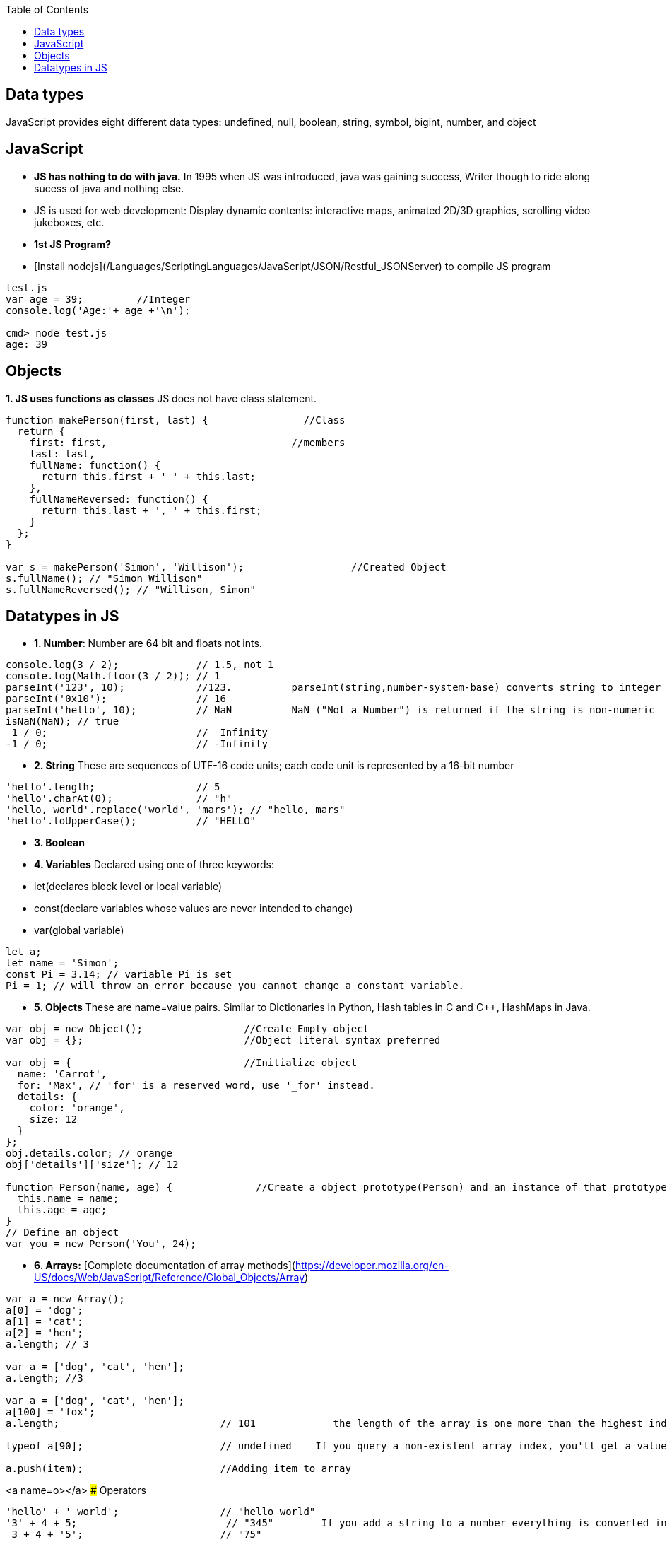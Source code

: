 :toc:
:toclevels: 6

== Data types
JavaScript provides eight different data types: undefined, null, boolean, string, symbol, bigint, number, and object

== JavaScript
- **JS has nothing to do with java.** In 1995 when JS was introduced, java was gaining success, Writer though to ride along sucess of java and nothing else.
- JS is used for web development: Display dynamic contents: interactive maps, animated 2D/3D graphics, scrolling video jukeboxes, etc.
- **1st JS Program?**
  - [Install nodejs](/Languages/ScriptingLanguages/JavaScript/JSON/Restful_JSONServer) to compile JS program
```js
test.js
var age = 39;         //Integer
console.log('Age:'+ age +'\n');

cmd> node test.js
age: 39
```

== Objects
**1. JS uses functions as classes** JS does not have class statement.
```js
function makePerson(first, last) {                //Class 
  return {
    first: first,                               //members
    last: last,
    fullName: function() {
      return this.first + ' ' + this.last;
    },
    fullNameReversed: function() {
      return this.last + ', ' + this.first;
    }
  };
}

var s = makePerson('Simon', 'Willison');                  //Created Object
s.fullName(); // "Simon Willison"
s.fullNameReversed(); // "Willison, Simon"
```

== Datatypes in JS
- **1. Number**: Number are 64 bit and floats not ints.
```js
console.log(3 / 2);             // 1.5, not 1
console.log(Math.floor(3 / 2)); // 1
parseInt('123', 10);            //123.          parseInt(string,number-system-base) converts string to integer
parseInt('0x10');               // 16
parseInt('hello', 10);          // NaN          NaN ("Not a Number") is returned if the string is non-numeric
isNaN(NaN); // true
 1 / 0;                         //  Infinity
-1 / 0;                         // -Infinity
```
- **2. String** These are sequences of UTF-16 code units; each code unit is represented by a 16-bit number
```js
'hello'.length;                 // 5
'hello'.charAt(0);              // "h"
'hello, world'.replace('world', 'mars'); // "hello, mars"
'hello'.toUpperCase();          // "HELLO"
```
- **3. Boolean**
- **4. Variables** Declared using one of three keywords:
  - let(declares block level or local variable)
  - const(declare variables whose values are never intended to change)
  - var(global variable)
```js
let a;
let name = 'Simon';
const Pi = 3.14; // variable Pi is set 
Pi = 1; // will throw an error because you cannot change a constant variable.
```
- **5. Objects** These are name=value pairs. Similar to Dictionaries in Python, Hash tables in C and C++, HashMaps in Java.
```js
var obj = new Object();                 //Create Empty object
var obj = {};                           //Object literal syntax preferred

var obj = {                             //Initialize object
  name: 'Carrot',
  for: 'Max', // 'for' is a reserved word, use '_for' instead.
  details: {
    color: 'orange',
    size: 12
  }
};
obj.details.color; // orange
obj['details']['size']; // 12

function Person(name, age) {              //Create a object prototype(Person) and an instance of that prototype(you)
  this.name = name;
  this.age = age;
}
// Define an object
var you = new Person('You', 24);
```
- **6. Arrays:** [Complete documentation of array methods](https://developer.mozilla.org/en-US/docs/Web/JavaScript/Reference/Global_Objects/Array)
```js
var a = new Array();
a[0] = 'dog';
a[1] = 'cat';
a[2] = 'hen';
a.length; // 3

var a = ['dog', 'cat', 'hen'];
a.length; //3

var a = ['dog', 'cat', 'hen'];
a[100] = 'fox';
a.length;                           // 101             the length of the array is one more than the highest index

typeof a[90];                       // undefined    If you query a non-existent array index, you'll get a value of undefined in return

a.push(item);                       //Adding item to array
```
<a name=o></a>
### Operators
```js
'hello' + ' world';                 // "hello world"
'3' + 4 + 5;                         // "345"        If you add a string to a number everything is converted into a string first.
 3 + 4 + '5';                       // "75"
```
- **triple-equals operator** For comparing types of different types
```js
123 == '123';           // true. Should not be compared this is type coercion
1 == true;              // true
123 === '123'; // false
1 === true;    // false
```
- **7. Functions**
```
function add() {
  var sum = 0;
  for (var i = 0, j = arguments.length; i < j; i++) {         //Variable name 'arguments' holds all of the values passed to the function
    sum += arguments[i];
  }
  return sum;
}
add(2, 3, 4, 5);                    // 14

function avg(...args) {           //...args is Rest parameter syntax.
  var sum = 0;
  for (let value of args) {
    sum += value;
  }
  return sum / args.length;
}
avg(2, 3, 4, 5);                   // 3.5

var avg = function() {                    //Lambda, Anonymous Function
  var sum = 0;
  for (var i = 0, j = arguments.length; i < j; i++) {
    sum += arguments[i];
  }
  return sum / arguments.length;
};
```
<a name=c></a>
### Control Flow
- for, while, do while, switch, ternary operator are same. 2 additional for loops
```js
for (let value of array) {              //FOR OF loop
  // do something with value
}
for (let property in object) {            //FOR IN loop
  // do something with object property
}
```

